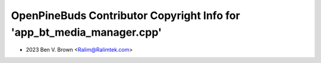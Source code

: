 =======================================================================
OpenPineBuds Contributor Copyright Info for 'app_bt_media_manager.cpp'
=======================================================================

* 2023 Ben V. Brown <Ralim@Ralimtek.com>
